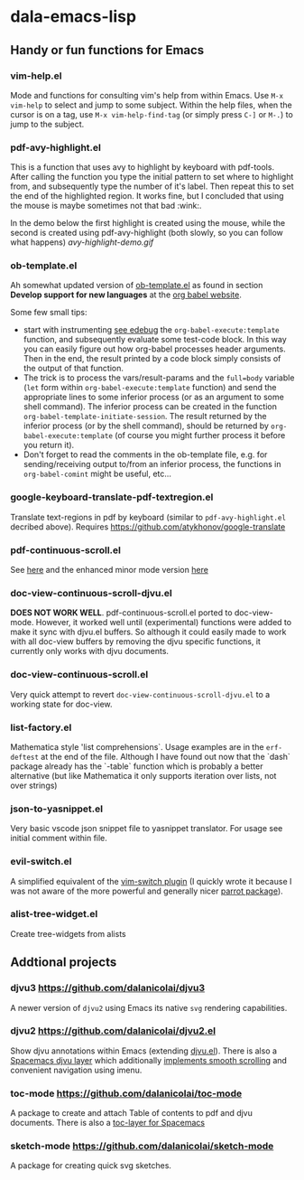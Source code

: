 * dala-emacs-lisp
** Handy or fun functions for Emacs

*** vim-help.el
Mode and functions for consulting vim's help from within Emacs. Use =M-x vim-help=
to select and jump to some subject. Within the help files, when the cursor is on
a tag, use =M-x vim-help-find-tag= (or simply press ~C-]~ or ~M-.~) to jump to the
subject.
   
*** pdf-avy-highlight.el
This is a function that uses avy to highlight by keyboard with pdf-tools. After
calling the function you type the initial pattern to set where to highlight
from, and subsequently type the number of it's label. Then repeat this to set
the end of the highlighted region. It works fine, but I concluded that using
the mouse is maybe sometimes not that bad :wink:.

In the demo below the first highlight is created using the mouse, while the
second is created using pdf-avy-highlight (both slowly, so you can follow what
happens)
[[avy-highlight-demo.gif]]

*** ob-template.el
    Ah somewhat updated version of [[https://code.orgmode.org/bzg/worg/raw/master/org-contrib/babel/ob-template.el][ob-template.el]] as found in section *Develop
    support for new languages* at the [[https://orgmode.org/worg/org-contrib/babel/languages/index.html][org babel website]].

    Some few small tips:
    - start with instrumenting [[https://www.gnu.org/software/emacs/manual/html_node/elisp/Using-Edebug.html][see edebug]] the =org-babel-execute:template=
      function, and subsequently evaluate some test-code block. In this way you
      can easily figure out how org-babel processes header arguments. Then in
      the end, the result printed by a code block simply consists of the output
      of that function.
    - The trick is to process the vars/result-params and the =full=body=
      variable (~let~ form within =org-babel-execute:template= function) and
      send the appropriate lines to some inferior process (or as an argument to
      some shell command). The inferior process can be created in the function
      =org-babel-template-initiate-session=. The result returned by the inferior
      process (or by the shell command), should be returned by
      =org-babel-execute:template= (of course you might further process it
      before you return it).
    - Don't forget to read the comments in the ob-template file, e.g. for
      sending/receiving output to/from an inferior process, the functions in
      =org-babel-comint= might be useful, etc...

*** google-keyboard-translate-pdf-textregion.el
    Translate text-regions in pdf by keyboard (similar to ~pdf-avy-highlight.el~
    decribed above). Requires https://github.com/atykhonov/google-translate
    
*** pdf-continuous-scroll.el
See [[https://github.com/politza/pdf-tools/issues/27#issuecomment-696237353][here]]
and the enhanced minor mode version 
[[https://github.com/dalanicolai/pdf-continuous-scroll-mode.el][here]]

*** doc-view-continuous-scroll-djvu.el
   *DOES NOT WORK WELL*. pdf-continuous-scroll.el ported to doc-view-mode.
   However, it worked well until (experimental) functions were added to make it
   sync with djvu.el buffers. So although it could easily made to work with all
   doc-view buffers by removing the djvu specific functions, it currently only
   works with djvu documents.
   
*** doc-view-continuous-scroll.el
    Very quick attempt to revert =doc-view-continuous-scroll-djvu.el= to a
    working state for doc-view.

*** list-factory.el
    Mathematica style 'list comprehensions`. Usage examples are in the
    =erf-deftest= at the end of the file. Although I have found out now that the
    `dash` package already has the `-table` function which is probably a better
    alternative (but like Mathematica it only supports iteration over lists,
    not over strings)
    
*** json-to-yasnippet.el
    Very basic vscode json snippet file to yasnippet translator. For usage see
    initial comment within file.
    
*** evil-switch.el
    A simplified equivalent of the [[https://github.com/AndrewRadev/switch.vim][vim-switch plugin]] (I quickly wrote it because
    I was not aware of the more powerful and generally nicer [[https://github.com/dp12/parrot][parrot package]]).

*** alist-tree-widget.el
    Create tree-widgets from alists
    
** Addtional projects
*** djvu3 [[https://github.com/dalanicolai/djvu3]]
    A newer version of =djvu2= using Emacs its native =svg= rendering
    capabilities.
*** djvu2 https://github.com/dalanicolai/djvu2.el
    Show djvu annotations within Emacs (extending [[https://github.com/emacsmirror/djvu/blob/master/djvu.el][djvu.el]]). There is also a
    [[https://github.com/dalanicolai/djvu-layer][Spacemacs djvu layer]] which additionally [[https://lists.gnu.org/archive/html/bug-gnu-emacs/2020-08/msg01014.html][implements smooth scrolling]] and
    convenient navigation using imenu.
*** toc-mode [[https://github.com/dalanicolai/toc-mode]]
    A package to create and attach Table of contents to pdf and djvu documents.
    There is also a [[https://github.com/dalanicolai/toc-layer][toc-layer for Spacemacs]]
*** sketch-mode [[https://github.com/dalanicolai/sketch-mode]]
    A package for creating quick svg sketches.

